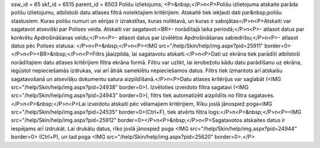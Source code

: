 ssw_id = 65skf_id = 6515parent_id = 6503Polišu izlietojums;<P>&nbsp;</P>\n<P>Polišu izlietojuma atskaite parāda polišu izlietojumu, atbilstoši datu atlases filtrā noteiktajiem kritērijiem. Atskaitē tiek iekļauti dati par&nbsp;polišu stastusiem. Kuras polišu numuri un sērijas ir izrakstītas, kuras noliktavā, un kuras ir sabojātas</P>\n<P>Atskaiti var sagatavot atsevišķi par Polises veida. Atskaiti var sagatavot:<BR>- norādītajā laika periodā;</P>\n<P>- atlasot datus par konkrētu Apdrošināšanas veidu;</P>\n<P>- atlasot datus par izvēlētos Apdrošināšanas sabiedrību;</P>\n<P>- atlasot datus pēc Polises statusa: </P>\n<P>&nbsp;</P>\n<P><IMG src="/help/Skin/help/img.aspx?pid=25911" border=0></P>\n<P><BR>&nbsp;</P>\n<P>Filtrs jāaizpilda, lai sagatavotu atskaiti.</P>\n<P>Dati uz ekrāna tiek parādīti atbilstoši norādītajiem datu atlases kritērijiem filtra ekrāna formā. Filtru var uzlikt, lai ierobežotu kādu datu parādīšanu uz ekrāna, iegūstot nepieciešamās izdrukas, vai arī ātrāk sameklētu nepieciešamos datus. Filtrs tiek izmantots arī atskaišu sagatavošanā un atsevišķu dokumentu satura aizpildīšanā.</P>\n<P>Datu atlases kritērijus var saglabāt (<IMG src="/help/Skin/help/img.aspx?pid=24938" border=0>). Izvēloties izveidoto filtra sagatavi (<IMG src="/help/Skin/help/img.aspx?pid=24943" border=0>), filtrs tiek automatizēti aizpildīts no filtra sagataves.</P>\n<P>&nbsp;</P>\n<P>Lai izveidotu atskaiti pēc vēlamajiem kritērijiem, Rīku joslā jānospiež poga<IMG src="/help/Skin/help/img.aspx?pid=24535" border=0>(Ctrl+F), tiek atvērts filtra logs:</P>\n<P>&nbsp;</P>\n<P><IMG src="/help/Skin/help/img.aspx?pid=25912" border=0></P>\n<P>&nbsp;</P>\n<P>Sagatavotos atskaites datus ir iespējams arī izdrukāt. Lai drukātu datus, rīko joslā jānospiež poga <IMG src="/help/Skin/help/img.aspx?pid=24944" border=0> (Ctrl+P), un tad poga <IMG src="/help/Skin/help/img.aspx?pid=25620" border=0>.</P>